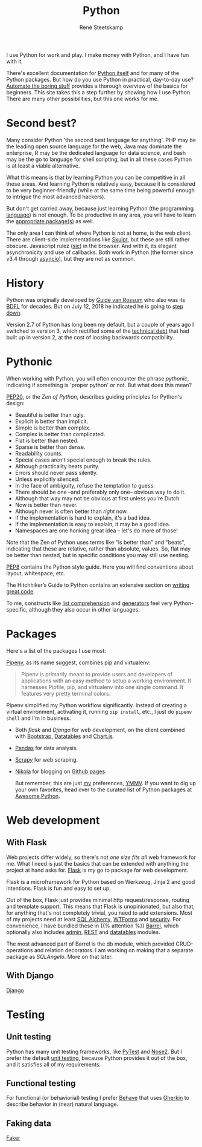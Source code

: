 #+TITLE: Python
#+AUTHOR: René Steetskamp
#+EMAIL: steets@otech.nl

I use Python for work and play. I make money with Python, and I have fun with it.

There's excellent documentation for [[https://docs.python.org/3/][Python itself]] and for many of the Python packages. But how do you use Python in practical, day-to-day use? [[https://automatetheboringstuff.com/][Automate the boring stuff]] provides a thorough overview of the basics for beginners. This site takes this a step further by showing how I use Python. There are many other possibilities, but this one works for me.

* Second best?

  Many consider Python 'the second best language for anything'. PHP may be the leading open source language for the web, Java may dominate the enterprise, R may be the dedicated language for data science, and bash may be the go to language for shell scripting, but in all these cases Python is at least a viable alternative.

  What this means is that by learning Python you can be competitive in all these areas. And learning Python is relatively easy, because it is considered to be very beginner-friendly (while at the same time being powerful enough to intrigue the most advanced hackers).

  But don't get carried away, because just learning Python (the programming _language_) is not enough. To be productive in any area, you will have to learn the [[/pages/about#packages][appropriate package(s)]] as well.

  The only area I can think of where Python is not at home, is the web client. There are client-side implementations like [[http://www.skulpt.org/][Skulpt]], but these are still rather obscure. Javascript rulez (_sic_) in the browser. And with it, its elegant asynchronicity and use of callbacks. Both work in Python (the former since v3.4 through [[https://docs.python.org/3/library/asyncio.html][asyncio]]), but they are not as common.

* History

  Python was originally developed by [[https://www.python.org/~guido/][Guide van Rossum]] who also was its [[https://wiki.python.org/moin/BDFL][BDFL]] for decades. But on July 12, 2018 he indicated he is going to [[https://mail.python.org/pipermail/python-committers/2018-July/005664.html][step down]].

  Version 2.7 of Python has long been my default, but a couple of years ago I switched to version 3, which rectified some of the [[https://www.scrum.org/resources/blog/product-backlog-and-technical-debt][technical debt]] that had built up in version 2, at the cost of loosing backwards compatibility.

* Pythonic

  When working with Python, you will often encounter the phrase /pythonic/, indicating if something is 'proper python' or not. But what does this mean?

  [[https://www.python.org/dev/peps/pep-0020/][PEP20]], or the /Zen of Python/, describes guiding principles for Python's design:

  - Beautiful is better than ugly.
  - Explicit is better than implicit.
  - Simple is better than complex.
  - Complex is better than complicated.
  - Flat is better than nested.
  - Sparse is better than dense.
  - Readability counts.
  - Special cases aren't special enough to break the rules.
  - Although practicality beats purity.
  - Errors should never pass silently.
  - Unless explicitly silenced.
  - In the face of ambiguity, refuse the temptation to guess.
  - There should be one --and preferably only one-- obvious way to do it.
  - Although that way may not be obvious at first unless you're Dutch.
  - Now is better than never.
  - Although never is often better than /right/ now.
  - If the implementation is hard to explain, it's a bad idea.
  - If the implementation is easy to explain, it may be a good idea.
  - Namespaces are one honking great idea -- let's do more of those!

  Note that the Zen of Python uses terms like "is better than" and "beats", indicating that these are relative, rather than absolute, values. So, flat may be better than nested, but in specific conditions you may still use nesting.

  [[http://pep8.org/][PEP8]] contains the Python style guide. Here you will find conventions about layout, whitespace, etc.

  The Hitchhiker’s Guide to Python contains an extensive section on [[https://docs.python-guide.org/#writing-great-python-code][writing great code]].

  To me, constructs like [[https://docs.python.org/3/tutorial/datastructures.html#list-comprehensions][list comprehension]] and [[https://wiki.python.org/moin/Generators][generators]] feel very Python-specific, although they also occur in other languages.

* Packages
   Here's a list of the packages I use most:


[[https://docs.pipenv.org/][Pipenv]], as its name suggest, combines pip and virtualenv:

#+BEGIN_QUOTE
Pipenv is primarily meant to provide users and developers of applications with an easy method to setup a working environment. It harnesses Pipfile, pip, and virtualenv into one single command. It features very pretty terminal colors.
#+END_QUOTE

Pipenv simplified my Python workflow significantly. Instead of creating a virtual environment, activating it, running ~pip install~, etc., I just do ~pipenv shell~ and I'm  in business.

   - Both [[With flask][flask]] and [[With Django][Django]] for web development, on the client combined with [[https://getbootstrap.com/][Bootstrap]], [[https://datatables.net/][Datatables]] and [[https://www.chartjs.org/][Chart.js]].
   - [[file:pandas.org][Pandas]] for data analysis.
   - [[file:scrapy.org][Scrapy]] for web scraping.
   - [[file:documentation][Nikola]] for blogging on [[https://pages.github.com/][Github pages]].

     But remember, this are just _my_ preferences, [[https://www.intuh.net/woordenlijst/#ymmv][YMMV]]. If you want to dig up your own favorites, head over to the curated list of Python packages at [[https://python.libhunt.com/categories][Awesome Python]].


* Web development

** With Flask

   Web projects differ widely, so there's not /one size fits all/ web framework for me. What I need is just the basics that can be extended with anything the project at hand asks for. [[http://flask.pocoo.org/][Flask]] is my go to package for web development.

   #+BEGIN_QUOTE
   Flask is a microframework for Python based on Werkzeug, Jinja 2 and good intentions. Flask is fun and easy to set up.
   #+ENDQUOTE

   Out of the box, Flask just provides minimal http request/response, routing and template support. This means that Flask is unopinionated, but also that, for anything that's not completely trivial, you need to add extensions. Most of my projects need at least [[http://flask-sqlalchemy.pocoo.org/][SQL Alchemy]], [[https://flask-wtf.readthedocs.io/][WTForms]] and [[https://pythonhosted.org/Flask-Security/][security]]. For convenience, I have bundled these in {{% attention %}} [[https://github.com/otech-nl/barrel][Barrel]], which optionally also includes [[https://flask-admin.readthedocs.io][admin]], [[https://flask-restful.readthedocs.io/][REST]] and [[https://github.com/tahoe/flask-datatables][datatables]] modules.

   The most advanced part of Barrel is the db module, which provided CRUD-operations and relation decorators. I am working on making that a separate package as /SQLAngelo/. More on that later.

** With Django

   [[https://www.djangoproject.com/][Django]]

* Testing

** Unit testing

Python has many unit testing frameworks, like [[http://doc.pytest.org/][PyTest]] and [[https://nose2.readthedocs.io/][Nose2]]. But I prefer the default [[https://docs.python.org/3/library/unittest.html][unit testing]], because Python provides it out of the box, and it satisfies all of my requirements.

** Functional testing

For functional (or behaviorial) testing I prefer [[https://behave.readthedocs.io/][Behave]] that uses [[https://docs.cucumber.io/gherkin/][Gherkin]] to describe behavior in (near) natural language.

** Faking data

[[https://faker.readthedocs.io/][Faker]]
